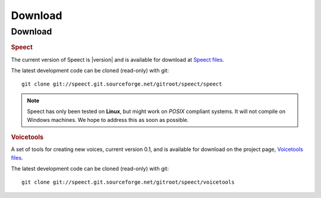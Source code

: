 .. _download:

========
Download
========

Download
========

.. rubric:: Speect

The current version of Speect is |version| and is available for download 
at `Speect files <http://sourceforge.net/projects/speect/files/speect/>`_.

The latest development code can be cloned (read-only) with git::
    
    git clone git://speect.git.sourceforge.net/gitroot/speect/speect


.. note::
   Speect has only been tested on **Linux**, but might work on *POSIX* compliant systems. 
   It will not compile on Windows machines. We hope to address this as soon as possible.


.. _voicetools:

.. rubric:: Voicetools

A set of tools for creating new voices, current version 0.1, 
and is available for download on the project page, 
`Voicetools files <http://sourceforge.net/projects/speect/files/voicetools/>`_.

The latest development code can be cloned (read-only) with git::

    git clone git://speect.git.sourceforge.net/gitroot/speect/voicetools
